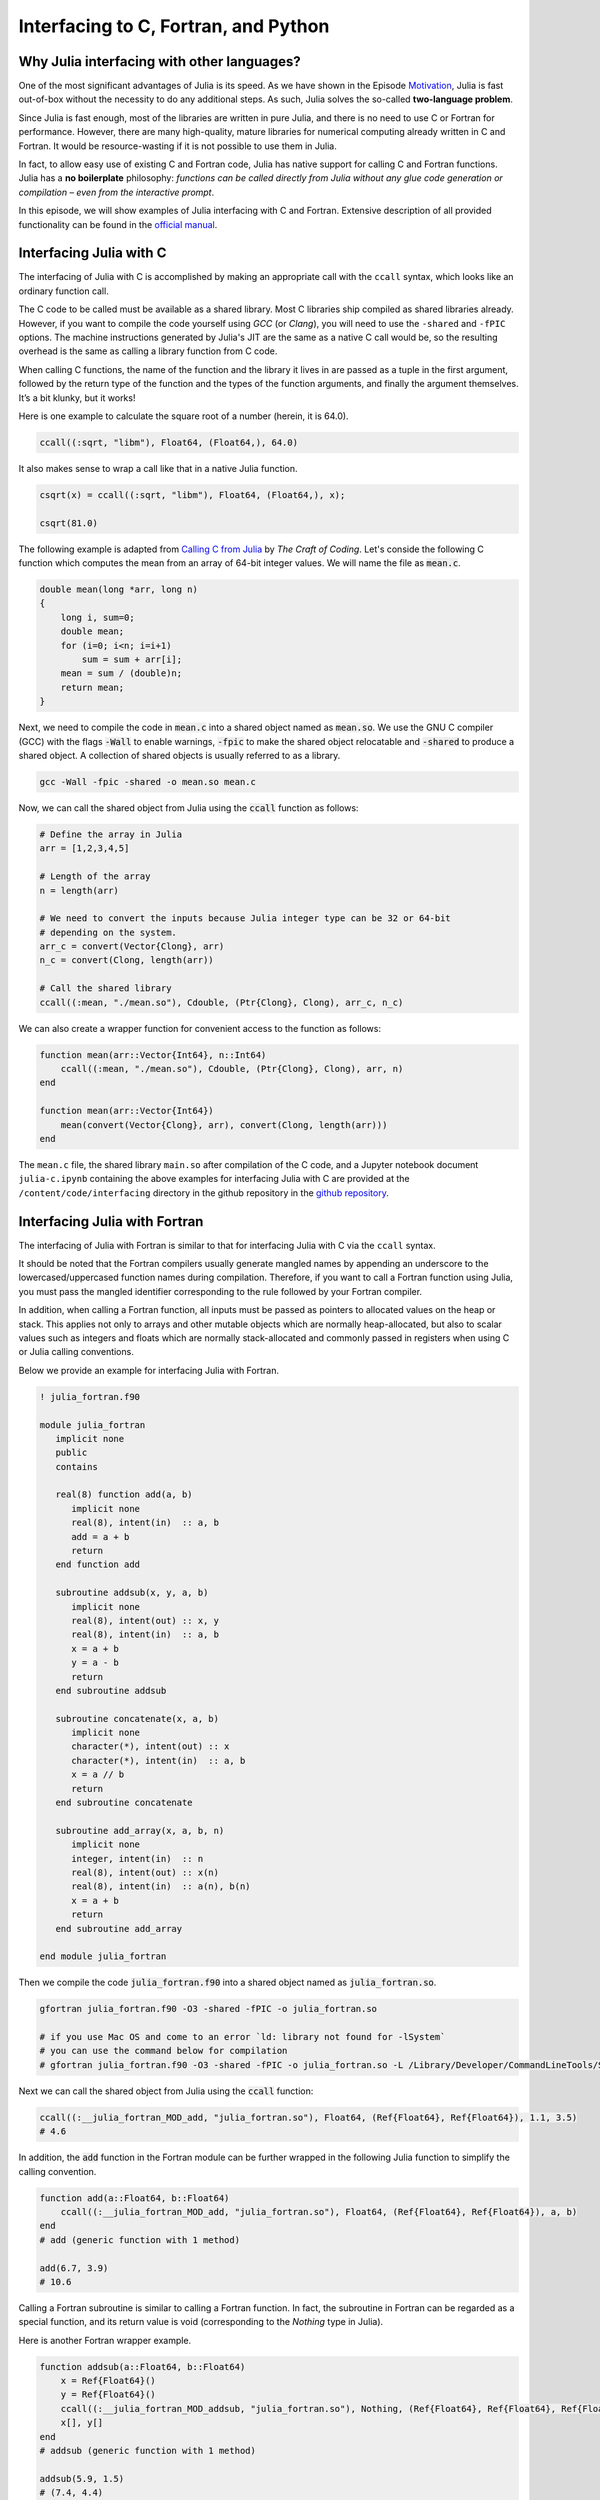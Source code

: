 Interfacing to C, Fortran, and Python
=====================================



.. questions::

   - Why Julia interfacing with other languages?
   - How interfacing Julia with *compiled* languages (C and Fortran)?
   - How interfacing Julia with Python and *vice versa*?

.. instructor-note::

   - 20 min teaching
   - 20 min exercises



Why Julia interfacing with other languages?
-------------------------------------------

One of the most significant advantages of Julia is its speed. As we have shown in the Episode
`Motivation <https://enccs.github.io/julia-for-hpc/motivation/#speed>`_, Julia is fast out-of-box
without the necessity to do any additional steps. As such, Julia solves the so-called **two-language problem**.

Since Julia is fast enough, most of the libraries are written in pure Julia, and there is no need to use C or Fortran for performance.
However, there are many high-quality, mature libraries for numerical computing already written in C and Fortran.
It would be resource-wasting if it is not possible to use them in Julia.

In fact, to allow easy use of existing C and Fortran code, Julia has native support for calling C and Fortran functions.
Julia has a **no boilerplate** philosophy: *functions can be called directly from Julia without any glue code generation
or compilation – even from the interactive prompt*.

In this episode, we will show examples of Julia interfacing with C and Fortran.
Extensive description of all provided functionality can be found in the
`official manual <https://docs.julialang.org/en/v1/manual/calling-c-and-fortran-code/>`_.



Interfacing Julia with C
------------------------

The interfacing of Julia with C is accomplished by making an appropriate call with the ``ccall`` syntax, which looks like an ordinary function call.

The C code to be called must be available as a shared library. Most C libraries ship compiled as shared libraries already.
However, if you want to compile the code yourself using `GCC` (or `Clang`), you will need to use the ``-shared`` and ``-fPIC`` options.
The machine instructions generated by Julia's JIT are the same as a native C call would be, so the resulting overhead is the same as calling a library function from C code.

When calling C functions, the name of the function and the library it lives in are passed as a tuple in the first argument,
followed by the return type of the function and the types of the function arguments, and finally the argument themselves.
It’s a bit klunky, but it works!

Here is one example to calculate the square root of a number (herein, it is 64.0).

.. code-block:: julia

    ccall((:sqrt, "libm"), Float64, (Float64,), 64.0)

It also makes sense to wrap a call like that in a native Julia function.

.. code-block:: julia

    csqrt(x) = ccall((:sqrt, "libm"), Float64, (Float64,), x);

    csqrt(81.0)

The following example is adapted from `Calling C from Julia <https://craftofcoding.wordpress.com/2017/02/08/calling-c-from-julia-i-simple-arrays/>`_ by `The Craft of Coding`.
Let's conside the following C function which computes the mean from an array of 64-bit integer values.
We will name the file as :code:`mean.c`.

.. code-block:: c

   double mean(long *arr, long n)
   {
       long i, sum=0;
       double mean;
       for (i=0; i<n; i=i+1)
           sum = sum + arr[i];
       mean = sum / (double)n;
       return mean;
   }

Next, we need to compile the code in :code:`mean.c` into a shared object named as :code:`mean.so`.
We use the GNU C compiler (GCC) with the flags :code:`-Wall` to enable warnings, :code:`-fpic` to make the shared object relocatable and :code:`-shared` to produce a shared object.
A collection of shared objects is usually referred to as a library.

.. code-block:: bash

   gcc -Wall -fpic -shared -o mean.so mean.c

Now, we can call the shared object from Julia using the :code:`ccall` function as follows:

.. code-block:: julia

   # Define the array in Julia
   arr = [1,2,3,4,5]

   # Length of the array
   n = length(arr)

   # We need to convert the inputs because Julia integer type can be 32 or 64-bit
   # depending on the system.
   arr_c = convert(Vector{Clong}, arr)
   n_c = convert(Clong, length(arr))

   # Call the shared library
   ccall((:mean, "./mean.so"), Cdouble, (Ptr{Clong}, Clong), arr_c, n_c)

We can also create a wrapper function for convenient access to the function as follows:

.. code-block:: julia

   function mean(arr::Vector{Int64}, n::Int64)
       ccall((:mean, "./mean.so"), Cdouble, (Ptr{Clong}, Clong), arr, n)
   end

   function mean(arr::Vector{Int64})
       mean(convert(Vector{Clong}, arr), convert(Clong, length(arr)))
   end

The ``mean.c`` file, the shared library ``main.so`` after compilation of the C code, and a Jupyter notebook document ``julia-c.ipynb`` containing the above examples for interfacing Julia with C are provided at the ``/content/code/interfacing`` directory in the github repository in the `github repository <https://github.com/ENCCS/julia-for-hpc/tree/main/content/code/interfacing>`_.



Interfacing Julia with Fortran
------------------------------

The interfacing of Julia with Fortran is similar to that for interfacing Julia with C via the ``ccall`` syntax.

It should be noted that the Fortran compilers usually generate mangled names by appending an underscore to the lowercased/uppercased function names during compilation.
Therefore, if you want to call a Fortran function using Julia, you must pass the mangled identifier corresponding to the rule followed by your Fortran compiler.

In addition, when calling a Fortran function, all inputs must be passed as pointers to allocated values on the heap or stack.
This applies not only to arrays and other mutable objects which are normally heap-allocated, but also to scalar values such as integers and floats which are normally stack-allocated and commonly passed in registers when using C or Julia calling conventions.

Below we provide an example for interfacing Julia with Fortran.

.. code-block:: fortran

   ! julia_fortran.f90

   module julia_fortran
      implicit none
      public
      contains

      real(8) function add(a, b)
         implicit none
         real(8), intent(in)  :: a, b
         add = a + b
         return
      end function add

      subroutine addsub(x, y, a, b)
         implicit none
         real(8), intent(out) :: x, y
         real(8), intent(in)  :: a, b
         x = a + b
         y = a - b
         return
      end subroutine addsub

      subroutine concatenate(x, a, b)
         implicit none
         character(*), intent(out) :: x
         character(*), intent(in)  :: a, b
         x = a // b
         return
      end subroutine concatenate

      subroutine add_array(x, a, b, n)
         implicit none
         integer, intent(in)  :: n
         real(8), intent(out) :: x(n)
         real(8), intent(in)  :: a(n), b(n)
         x = a + b
         return
      end subroutine add_array

   end module julia_fortran

Then we compile the code :code:`julia_fortran.f90` into a shared object named as :code:`julia_fortran.so`.

.. code-block:: bash

   gfortran julia_fortran.f90 -O3 -shared -fPIC -o julia_fortran.so
   
   # if you use Mac OS and come to an error `ld: library not found for -lSystem`
   # you can use the command below for compilation
   # gfortran julia_fortran.f90 -O3 -shared -fPIC -o julia_fortran.so -L /Library/Developer/CommandLineTools/SDKs/MacOSX.sdk/usr/lib

Next we can call the shared object from Julia using the :code:`ccall` function:

.. code-block:: julia

   ccall((:__julia_fortran_MOD_add, "julia_fortran.so"), Float64, (Ref{Float64}, Ref{Float64}), 1.1, 3.5)
   # 4.6

In addition, the :code:`add` function in the Fortran module can be further wrapped in the following Julia function to simplify the calling convention.

.. code-block:: julia

    function add(a::Float64, b::Float64)
        ccall((:__julia_fortran_MOD_add, "julia_fortran.so"), Float64, (Ref{Float64}, Ref{Float64}), a, b)
    end
    # add (generic function with 1 method)

    add(6.7, 3.9)
    # 10.6


Calling a Fortran subroutine is similar to calling a Fortran function.
In fact, the subroutine in Fortran can be regarded as a special function, and its return value is void (corresponding to the `Nothing` type in Julia).

Here is another Fortran wrapper example.

.. code-block:: julia

    function addsub(a::Float64, b::Float64)
        x = Ref{Float64}()
        y = Ref{Float64}()
        ccall((:__julia_fortran_MOD_addsub, "julia_fortran.so"), Nothing, (Ref{Float64}, Ref{Float64}, Ref{Float64}, Ref{Float64}), x, y, a, b)
        x[], y[]
    end
    # addsub (generic function with 1 method)

    addsub(5.9, 1.5)
    # (7.4, 4.4)


The Fortran subroutine can pass the calculation results to the caller via modifying the values of input parameters.
In this example, x and y are the output results to the caller.
Therefore two pointers should be defined using ``Ref{Float64}()``` and then passed to the Fortran subroutine.
After calling the Fortran subroutine, we will use ``x[]`` and ``y[]`` to extract the results from the addresses the pre-defined pointers pointing to.
The rest of the this process is similar as calling the Fortran function.


Here is another example to concatenate two strings via calling a Fortran subroutine.

.. code-block:: julia

    function concatenate(a::String, b::String)
        x = Vector{UInt8}(undef, sizeof(a) + sizeof(b))
        ccall((:__julia_fortran_MOD_concatenate, "julia_fortran.so"), Nothing, (Ref{UInt8}, Ref{UInt8}, Ptr{UInt8}, UInt, UInt, UInt), x, Vector{UInt8}(a), b, sizeof(x), sizeof(a), sizeof(b))
        String(x)
    end
    # concatenate (generic function with 1 method)

    concatenate("Hello ", "Julia!!!")
    # "Hello Julia!!!"


Finally, we have the sample to passing to and fetching an output array from the Fortran subroutine.

.. code-block:: julia

    function add_array(a::Array{Float64,1}, b::Array{Float64,1})
        x = Array{Float64,1}(undef, length(a))
        ccall((:__julia_fortran_MOD_add_array, "julia_fortran.so"), Nothing, (Ref{Float64}, Ref{Float64}, Ref{Float64}, Ref{UInt32}), x, a, b, length(x))
        x
    end
    # add_array (generic function with 1 method)

    add_array([0.2, 1.3, 1.6, 4.6], [-1.8, -0.3, 1.1, 2.4])
    # 4-element Vector{Float64}:
    # -1.6
    #  1.0
    #  2.7
    #  7.0


The :code:`julia_fortran.f90` file and a Jupyter notebook file (:code:`julia_fortran.ipynb`) containing the above examples for interfacing Julia with Fortran are provided in the `github repository <https://github.com/ENCCS/julia-for-hpc/tree/main/content/code>`_.



Interfacing Julia with Python
-----------------------------

Besides interfacing Julia with *compiled* languages like C and Fortran, it is also possible for Julia to have intensive interactions with *interpreted* languages, such as Python, which provide a powerful procedure to leverage the strengths of both languages.

Actually we have came to the interfacing of Julia with Python at the `Setup <https://enccs.github.io/julia-intro/setup/>`_ section in the ENCCS lesson of `Introduction to programming in Julia <https://enccs.github.io/julia-intro/>`_.
We have demonstrated the creation of Jupyter notebooks in Julia using the ``IJulia`` package.
The Jupyter notebooks support multiple languages, including Julia and Python.
You can write Julia code in one cell and Python code in another, allowing seamless integration.

For specific interactions between Julia and Python, there are two formats, that is, you can call Python from Julia, and you can also call Julia from Python.



Calling Python from Julia
^^^^^^^^^^^^^^^^^^^^^^^^^

The "standard" way to call Python code in Julia is to use the `PyCall <https://github.com/JuliaPy/PyCall.jl>`_ package, which has nice features including:

- It can automatically download and install a local copy of Python, private to Julia, in order to avoid messing with version dependency from the "main" Python installation and provide a consistent environment within Linux, Windows, and MacOS.
- It imports a Python module and provides Julia wrappers for all functions and constants including automatic conversion of types between Julia and Python.
- Type conversions are automatically performed for numeric, boolean, string, and I/O streams plus all tuples, arrays, and dictionaries of these types. Other types are converted to the generic PyObject type.


Before calling Python code from Julia, make sure you have ``PyCall`` installed in Julia

.. code-block:: julia

    using Pkg
    Pkg.add("PyCall")

Then you can use PyCall to import and call Python functions:

.. code-block:: julia

    using PyCall
    math = pyimport("math")
    println(math.sin(math.pi / 4))


Embedding Python code in a Julia program is similar to what we saw with C and Fortran, except that you don’t need (for the most part) to worry about transforming data.
You define and call the Python functions using py-strings (``py"..."``), and, in the function call, you can use your Julia data directly.
Note that the py-strings are not part of the Julia itself: they are defined by the PyCall module.

.. code-block:: julia

    py"""
    def sumMyArgs(a,b):
        return a+b
    def getNElement(n):
        c = [0,1,2,3,4,5]
        return c[n]
    """

    py"sumMyArgs"(3,4)
    # 7

    py"sumMyArgs"([3,4],[5,6])
    # 2-element Vector{Int64}:
    #  8
    # 10

    py"sumMyArgs"([3,4],7)
    # 2-element Vector{Int64}:
    # 10
    # 11

    py"getNElement"(1)
    # 1


It is noted that:

- you don’t need to convert complex data like arrays, and the results are automatically converted to Julia types
- in the last line of the example that PyCall doesn’t attempt index conversion (Python arrays are zero-based while Julia arrays are one-based).
Calling the Python ``getNElement()`` function with `1` being the argument will retrieve what in Python is the first element of the array.


It is very easy to mix Julia and Python code. So if you like a developed module in Python, you can directly use it in Julia.

.. code-block:: julia

    np = pyimport("numpy")
    # PyObject <module 'numpy' from '/Users/XXX/.julia/conda/3/aarch64/lib/python3.10/site-packages/numpy/__init__.py'>

    a = np.random.rand(2, 3)
    # 2×3 Matrix{Float64}:
    # 0.0558569  0.631385  0.109421
    # 0.220353   0.547723  0.962298

    exp_a = np.exp(a)
    # 2×3 Matrix{Float64}:
    # 1.05745  1.88021  1.11563
    # 1.24652  1.72931  2.6177



(Optional) Calling Julia from Python
^^^^^^^^^^^^^^^^^^^^^^^^^^^^^^^^^^^^

The other way around, embedding Julia code in a Python script or terminal, is equally of importance, as in many cases it provides substantial performance gains for Python programmers, and it may be easier than embedding C or Fortran code.

This is achieved using the `PyJulia <https://github.com/JuliaPy/pyjulia>`_ Python package, which is a Python interface to Julia (similar to `PyCall` being the Julia interface to Python).

Before installing ``PyJulia``, be sure that the ``PyCall`` module is installed in Julia and that it is using the same Python version as the one from which you want to embed the Julia code.

.. Note::

   It should be noted that the name of the package in pip is julia, not PyJulia.

.. code-block:: python

   $ python3 -m pip install julia
   $ python3
   >>> import julia
   >>> julia.install()
   >>> jl = julia.Julia(compiled_modules=False)

.. Note::

   If you have multiple Julia versions, you can specify the one to use in Python by passing julia="/path/to/julia/binary/executable" (e.g., julia = "/home/myUser/lib/julia-1.1.0/bin/julia") to the ``julia.install()`` function.

Now you can now access to Julia in multiple ways. For example, you can define all your functions in a Julia script and “include” it.
Herein we have a Julia script named as ``julia_for_python.jl``, which contains the following Julia code:

.. code-block:: julia

   function helloWorld()
      println("Hello World!")
   end

   function sumMyArgs(a, b)
      return a+b
   end

   function getNElement(n)
      c = [0,1,2,3,4,5,6,7,8,9]
      return c[n]
   end

You can access these defined functions in Python with:

.. code-block:: python

   >>> jl = julia.Julia(compiled_modules=False)

   >>> jl.include("julia_for_python.jl")
   <PyCall.jlwrap getNElement>

   >>> jl.helloWorld()
   Hello World!

   >>> jl.sumMyArgs([1, 2, 3], [4, 5, 6])
   array([5, 7, 9], dtype=int64)

   >>> jl.getNElement(1)
   0


You can otherwise embed Julia code directly into Python using the Julia ``eval()`` function

.. code-block:: python

   jl.eval("""
   function func_prod(is, js)
      prod = 0
      for i in 1:is
         for j in 1:js
            prod += 1
         end
      end
      return prod
   end
   """)

Then you can call this function in Python as

.. code-block:: python

   >>> jl.func_prod(2, 3)
   6

It should be noted that if you want to run the function in broadcasted mode, i.e., apply the function for each element of a given array.
In Julia, you could use the dot notation, e.g., func_prod.([2,3],[4,5]). But herein you will get an error as this is not a valid Python syntax.
In cases like this, when you can’t simply calling a Julia function using Python syntax, you can still rely to the same Julia ``eval()`` function you used to define the Python function to call it:

.. code-block:: python

   >>> jl.eval("func_prod.([2,3],[4,5])")
   array([ 8, 15], dtype=int64)

Finally, you can also access any module available in Julia with `from julia import ModuleName`, and in particular you can set and access global Julia variables using the `Main` module.



Interfacing Julia with other languages
--------------------------------------

In addition, it is also possible interfacing Julia with other programming languages using third-party packages.
The following table shows an overview of those packages.

.. table::
   :align: center

   +-----------+--------------------------------------------------------------+---------------------------------------------------------------+
   | Language  | Calling from Julia                                           | Calling Julia                                                 |
   +===========+==============================================================+===============================================================+
   | R         | `RCall.jl <https://github.com/JuliaInterop/RCall.jl>`_       | `JuliaCall <https://github.com/Non-Contradiction/JuliaCall>`_ |
   +-----------+--------------------------------------------------------------+---------------------------------------------------------------+
   | MATLAB    | `MATLAB.jl <https://github.com/JuliaInterop/MATLAB.jl>`_     | `Mex.jl <https://github.com/jebej/Mex.jl/>`_                  |
   +-----------+--------------------------------------------------------------+---------------------------------------------------------------+
   | Java      | `JavaCall.jl <https://github.com/JuliaInterop/JavaCall.jl>`_ | `JuliaCaller <https://github.com/jbytecode/juliacaller>`_     |
   +-----------+--------------------------------------------------------------+---------------------------------------------------------------+

Moreover, other Julia packages provide Julia interface for some well-known libraries from other languages. As an example, we can mention `ScikitLearn.jl <https://github.com/cstjean/ScikitLearn.jl>`_, which provides an interface for the `scikit-learn <https://scikit-learn.org/>`_ library from Python or the `RDatasets.jl <https://github.com/JuliaStats/RDatasets.jl>`_ that provides an easy way to load famous R datasets.



See also
--------

- `Interfacing with C and Fortran <https://docs.julialang.org/en/v1/manual/calling-c-and-fortran-code/>`_.
- `Interfacing with Python via PyCall <https://github.com/JuliaPy/PyCall.jl>`_.
- `Interfacing to various other languages <https://github.com/JuliaInterop>`_.
- `Julia for Optimization and Learning <https://juliateachingctu.github.io/Julia-for-Optimization-and-Learning/stable/>`_.
- `Julia for Pythonistas <https://colab.research.google.com/github/ageron/julia_notebooks/blob/master/Julia_for_Pythonistas.ipynb#scrollTo=YwM2lGhmjIAA>`_.


.. keypoints::

   - Julia have significant interfacing with *compiled* and *interpreted* languages to leverage the strengths of both languages.
   - Interfacing Julia with C and Fortran is accomplished by the ``ccall`` function.
   - Interactions between Julia and Python are achived via the ``PyCall`` package for calling Python from Julia and through the ``PyJulia`` package for calling Julia from Python.
